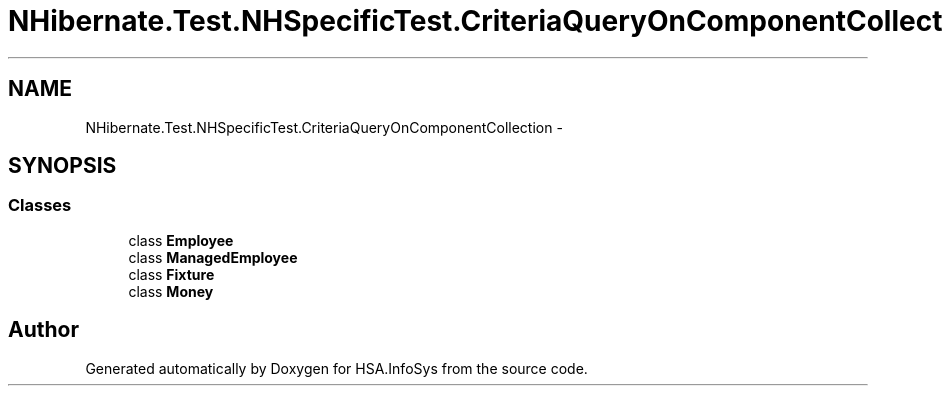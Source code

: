 .TH "NHibernate.Test.NHSpecificTest.CriteriaQueryOnComponentCollection" 3 "Fri Jul 5 2013" "Version 1.0" "HSA.InfoSys" \" -*- nroff -*-
.ad l
.nh
.SH NAME
NHibernate.Test.NHSpecificTest.CriteriaQueryOnComponentCollection \- 
.SH SYNOPSIS
.br
.PP
.SS "Classes"

.in +1c
.ti -1c
.RI "class \fBEmployee\fP"
.br
.ti -1c
.RI "class \fBManagedEmployee\fP"
.br
.ti -1c
.RI "class \fBFixture\fP"
.br
.ti -1c
.RI "class \fBMoney\fP"
.br
.in -1c
.SH "Author"
.PP 
Generated automatically by Doxygen for HSA\&.InfoSys from the source code\&.
